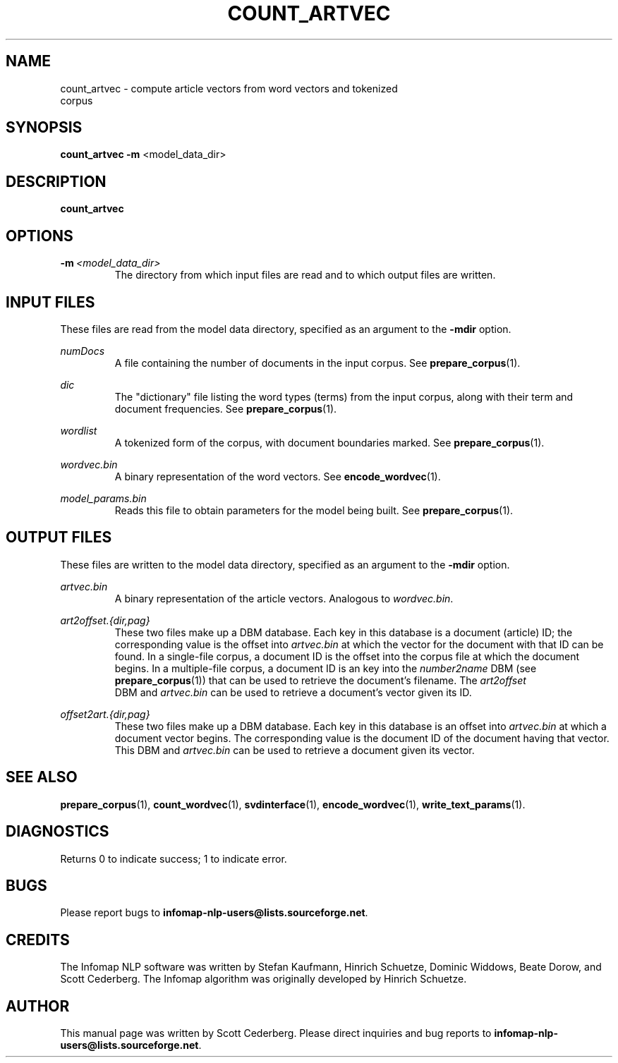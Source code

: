 .\" Process this file with 
.\"    groff -man -Tascii count_artvec.1.

.TH COUNT_ARTVEC 1 "February 2004" "Infomap Project" "Infomap NLP Manual"

.SH NAME
.TP 
count_artvec \- compute article vectors from word vectors and \
tokenized corpus

.SH SYNOPSIS
.B count_artvec
.BR -m " <model_data_dir> "

.SH DESCRIPTION
.B count_artvec


.SH OPTIONS
.TP
.BI -m \ <model_data_dir>
The directory from which input files are read and to which output
files are written.

.\" .SH EXAMPLES

.SH INPUT FILES
These files are read from the model data directory, specified as
an argument to the
.B -mdir
option.

.I numDocs
.RS
A file containing the number of documents in the input corpus.
See
.BR prepare_corpus (1).
.RE

.I dic
.RS
The "dictionary" file listing the word types (terms) from the input
corpus, along with their term and document frequencies.
See 
.BR prepare_corpus (1).
.RE

.I wordlist
.RS
A tokenized form of the corpus, with document boundaries marked.
See
.BR prepare_corpus (1).
.RE

.I wordvec.bin
.RS
A binary representation of the word vectors.  See 
.BR encode_wordvec (1).
.RE

.I model_params.bin
.RS
Reads this file to obtain parameters for the model being built.
See 
.BR prepare_corpus (1).
.RE

.SH OUTPUT FILES
These files are written to the model data directory, specified as
an argument to the
.B -mdir
option.

.I artvec.bin
.RS
A binary representation of the article vectors.  Analogous
to 
.IR wordvec.bin .
.RE

.I art2offset.{dir,pag}
.RS
These two files make up a DBM database.  Each key in this database
is a document (article) ID; the corresponding value is the offset into 
.I artvec.bin
at which the vector for the document with that ID can be found.
In a single-file corpus, a document ID is the offset into the corpus
file at which the document begins.  In a multiple-file corpus, a
document ID is an key into the 
.I number2name
DBM (see 
.BR prepare_corpus (1))
that can be used to retrieve the document's filename.
The 
.I art2offset
 DBM and
.I artvec.bin
can be used to retrieve a document's vector given its ID.
.RE

.I offset2art.{dir,pag}
.RS
These two files make up a DBM database.  Each key in this database
is an offset into 
.I artvec.bin
at which a document vector begins.  The corresponding value is the
document ID of the document having that vector.  This DBM and
.I artvec.bin
can be used to retrieve a document given its vector.
.RE

.SH SEE ALSO
.BR prepare_corpus (1), \ count_wordvec (1), \ svdinterface (1), \
\ encode_wordvec (1), \ write_text_params (1).

.SH DIAGNOSTICS
Returns 0 to indicate success; 1 to indicate error.

.SH BUGS
Please report bugs to 
.BR infomap-nlp-users@lists.sourceforge.net .

.SH CREDITS
The Infomap NLP software was written by Stefan Kaufmann, Hinrich
Schuetze, Dominic Widdows, Beate Dorow, and Scott Cederberg.  The
Infomap algorithm was originally developed by Hinrich Schuetze.

.SH AUTHOR
This manual page was written by Scott Cederberg.  Please direct
inquiries and bug reports to 
.BR infomap-nlp-users@lists.sourceforge.net .
